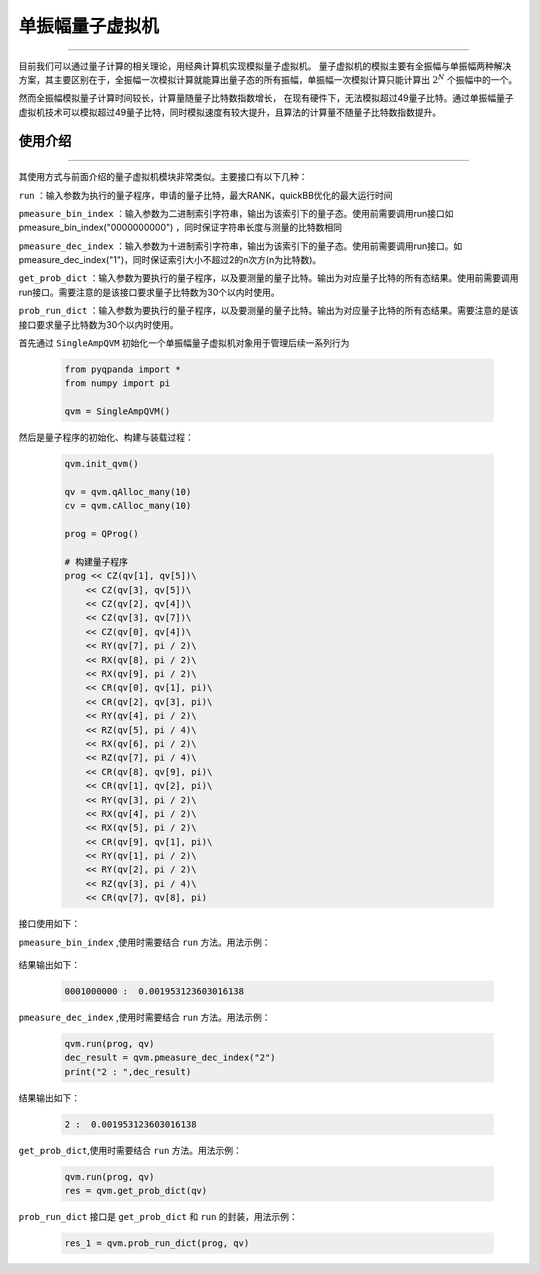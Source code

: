 .. _单振幅量子虚拟机:

单振幅量子虚拟机
======================
----

目前我们可以通过量子计算的相关理论，用经典计算机实现模拟量子虚拟机。
量子虚拟机的模拟主要有全振幅与单振幅两种解决方案，其主要区别在于，全振幅一次模拟计算就能算出量子态的所有振幅，单振幅一次模拟计算只能计算出 :math:`2^{N}` 个振幅中的一个。

然而全振幅模拟量子计算时间较长，计算量随量子比特数指数增长，
在现有硬件下，无法模拟超过49量子比特。通过单振幅量子虚拟机技术可以模拟超过49量子比特，同时模拟速度有较大提升，且算法的计算量不随量子比特数指数提升。

使用介绍
>>>>>>>>>>>>>>>>
----

其使用方式与前面介绍的量子虚拟机模块非常类似。主要接口有以下几种：

``run``  ：输入参数为执行的量子程序，申请的量子比特，最大RANK，quickBB优化的最大运行时间

``pmeasure_bin_index``  ：输入参数为二进制索引字符串，输出为该索引下的量子态。使用前需要调用run接口如 pmeasure_bin_index("0000000000") ，同时保证字符串长度与测量的比特数相同

``pmeasure_dec_index``  ：输入参数为十进制索引字符串，输出为该索引下的量子态。使用前需要调用run接口。如 pmeasure_dec_index("1")，同时保证索引大小不超过2的n次方(n为比特数)。

``get_prob_dict``  ：输入参数为要执行的量子程序，以及要测量的量子比特。输出为对应量子比特的所有态结果。使用前需要调用run接口。需要注意的是该接口要求量子比特数为30个以内时使用。

``prob_run_dict``  ：输入参数为要执行的量子程序，以及要测量的量子比特。输出为对应量子比特的所有态结果。需要注意的是该接口要求量子比特数为30个以内时使用。

首先通过 ``SingleAmpQVM`` 初始化一个单振幅量子虚拟机对象用于管理后续一系列行为

    .. code-block:: python

        from pyqpanda import *
        from numpy import pi
        
        qvm = SingleAmpQVM()

然后是量子程序的初始化、构建与装载过程：

    .. code-block:: python

        qvm.init_qvm()

        qv = qvm.qAlloc_many(10)
        cv = qvm.cAlloc_many(10)

        prog = QProg()

        # 构建量子程序
        prog << CZ(qv[1], qv[5])\
            << CZ(qv[3], qv[5])\
            << CZ(qv[2], qv[4])\
            << CZ(qv[3], qv[7])\
            << CZ(qv[0], qv[4])\
            << RY(qv[7], pi / 2)\
            << RX(qv[8], pi / 2)\
            << RX(qv[9], pi / 2)\
            << CR(qv[0], qv[1], pi)\
            << CR(qv[2], qv[3], pi)\
            << RY(qv[4], pi / 2)\
            << RZ(qv[5], pi / 4)\
            << RX(qv[6], pi / 2)\
            << RZ(qv[7], pi / 4)\
            << CR(qv[8], qv[9], pi)\
            << CR(qv[1], qv[2], pi)\
            << RY(qv[3], pi / 2)\
            << RX(qv[4], pi / 2)\
            << RX(qv[5], pi / 2)\
            << CR(qv[9], qv[1], pi)\
            << RY(qv[1], pi / 2)\
            << RY(qv[2], pi / 2)\
            << RZ(qv[3], pi / 4)\
            << CR(qv[7], qv[8], pi)

接口使用如下：

``pmeasure_bin_index`` ,使用时需要结合 ``run`` 方法。用法示例：

    .. code-block:: python
        # run 有三个参数，默认2个，
        #第一个执行的量子程序
        #第二个为申请的量子比特
        #第三个为最大RANK，这里根据内存设置，默认30
        #第四个就是quickBB优化的最大运行时间，默认5s
        qvm.run(prog, qv)
        bin_result = qvm.pmeasure_bin_index("0001000000") 
        print("0001000000 : ", bin_result)

结果输出如下：

    .. code-block:: python

        0001000000 :  0.001953123603016138

``pmeasure_dec_index`` ,使用时需要结合 ``run`` 方法。用法示例：

    .. code-block:: python

        qvm.run(prog, qv)
        dec_result = qvm.pmeasure_dec_index("2")
        print("2 : ",dec_result)

结果输出如下：

    .. code-block:: python

        2 :  0.001953123603016138

``get_prob_dict``,使用时需要结合 ``run`` 方法。用法示例：

    .. code-block:: python

        qvm.run(prog, qv)
        res = qvm.get_prob_dict(qv)  


``prob_run_dict`` 接口是 ``get_prob_dict`` 和 ``run`` 的封装，用法示例：

    .. code-block:: python

        res_1 = qvm.prob_run_dict(prog, qv)
  
